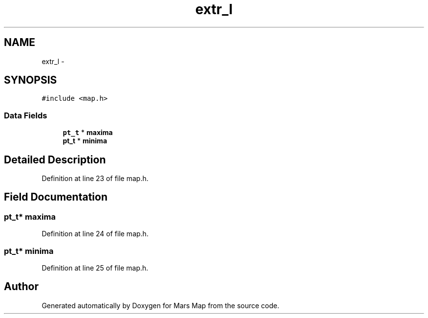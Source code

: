 .TH "extr_l" 3 "Mon Jan 13 2014" "Mars Map" \" -*- nroff -*-
.ad l
.nh
.SH NAME
extr_l \- 
.SH SYNOPSIS
.br
.PP
.PP
\fC#include <map\&.h>\fP
.SS "Data Fields"

.in +1c
.ti -1c
.RI "\fBpt_t\fP * \fBmaxima\fP"
.br
.ti -1c
.RI "\fBpt_t\fP * \fBminima\fP"
.br
.in -1c
.SH "Detailed Description"
.PP 
Definition at line 23 of file map\&.h\&.
.SH "Field Documentation"
.PP 
.SS "\fBpt_t\fP* maxima"

.PP
Definition at line 24 of file map\&.h\&.
.SS "\fBpt_t\fP* minima"

.PP
Definition at line 25 of file map\&.h\&.

.SH "Author"
.PP 
Generated automatically by Doxygen for Mars Map from the source code\&.
